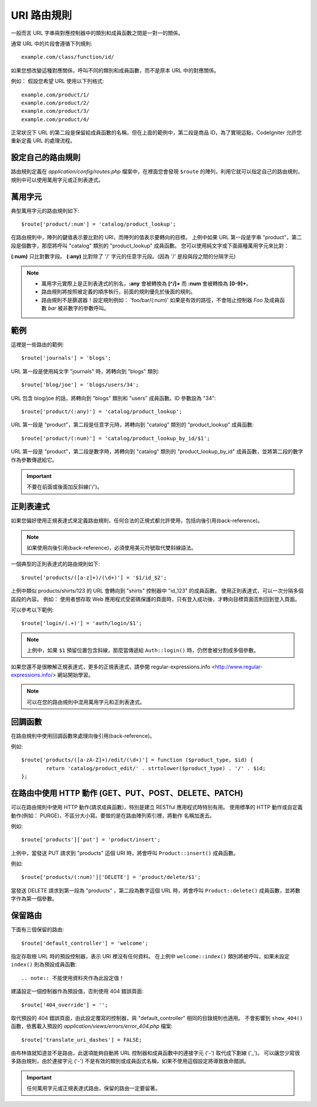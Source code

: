 ###########
URI 路由規則
###########
一般而言 URL 字串與對應控制器中的類別和成員函數之間是一對一的關係。

通常 URL 中的片段會遵循下列規則::

	example.com/class/function/id/

如果您想改變這種對應關係，呼叫不同的類別和成員函數，而不是原本 URL 中的對應關係。

例如： 假設您希望 URL 使用以下列格式::

	example.com/product/1/
	example.com/product/2/
	example.com/product/3/
	example.com/product/4/

正常狀況下 URL 的第二段是保留給成員函數的名稱，但在上面的範例中，第二段是商品 ID，為了實現這點，CodeIgniter 允許您重新定義 URL 的處理流程。

設定自己的路由規則
==============================
路由規則定義在 *application/config/routes.php* 檔案中，在裡面您會發現 ``$route`` 的陣列，利用它就可以指定自己的路由規則，規則中可以使用萬用字元或正則表達式。

萬用字元
=========
典型萬用字元的路由規則如下::

	$route['product/:num'] = 'catalog/product_lookup';

在路由規則中，陣列的鍵值表示要比對的 URI，而陣列的值表示要轉向的目標。
上例中如果 URL 第一段是字串 "product"，第二段是個數字，那麼將呼叫 "catalog" 類別的 "product_lookup" 成員函數。
您可以使用純文字或下面兩種萬用字元來比對：

**(:num)** 只比對數字段。
**(:any)** 比對除了 '/' 字元的任意字元段。(因為 '/' 是段與段之間的分隔字元)

.. note:: - 萬用字元實際上是正則表達式的別名，**:any** 會被轉換為 **[^/]+** 而 **:num** 會被轉換為 **[0-9]+**。
          - 路由規則將按照被定義的順序執行，前面的規則優先於後面的規則。
          - 路由規則不是篩選器！設定規則例如： 'foo/bar/(:num)' 如果是有效的路徑，不會阻止控制器 *Foo* 及成員函數 *bar* 被非數字的參數呼叫。

範例
========
這裡是一些路由的範例::

	$route['journals'] = 'blogs';

URL 第一段是使用純文字 "journals" 時，將轉向到 "blogs" 類別::

	$route['blog/joe'] = 'blogs/users/34';

URL 包含 blog/joe 的話，將轉向到 "blogs" 類別和 "users" 成員函數。ID 參數設為 "34"::

	$route['product/(:any)'] = 'catalog/product_lookup';

URL 第一段是 "product"，第二段是任意字元時，將轉向到 "catalog" 類別的 "product_lookup" 成員函數::

	$route['product/(:num)'] = 'catalog/product_lookup_by_id/$1';

URL 第一段是 "product"，第二段是數字時，將轉向到 "catalog" 類別的 "product_lookup_by_id" 成員函數，並將第二段的數字作為參數傳遞給它。

.. important:: 不要在前面或後面加反斜線('/')。

正則表達式
===================
如果您偏好使用正規表達式來定義路由規則，任何合法的正規式都允許使用，包括向後引用(back-reference)。

.. note:: 如果使用向後引用(back-reference)，必須使用美元符號取代雙斜線語法。

一個典型的正則表達式的路由規則如下::

	$route['products/([a-z]+)/(\d+)'] = '$1/id_$2';

上例中類似 products/shirts/123 的 URL 會轉向到 "shirts" 控制器中 "id_123" 的成員函數。
使用正則表達式，可以一次分隔多個區段的內容。
例如： 使用者想存取 Web 應用程式受密碼保護的頁面時，只有登入成功後，才轉向目標頁面否則回到登入頁面。

可以參考以下範例::

	$route['login/(.+)'] = 'auth/login/$1';

.. note:: 上例中，如果 ``$1`` 預留位置包含斜線，那麼當傳遞給 ``Auth::login()`` 時，仍然會被分割成多個參數。
	
如果您還不是很瞭解正規表達式，更多的正規表達式，請參閱 regular-expressions.info <http://www.regular-expressions.info/> 網站開始學習。

.. note:: 可以在您的路由規則中混用萬用字元和正則表達式。

回調函數
=========
在路由規則中使用回調函數來處理向後引用(back-reference)。

例如::

	$route['products/([a-zA-Z]+)/edit/(\d+)'] = function ($product_type, $id) {
		return 'catalog/product_edit/' . strtolower($product_type) . '/' . $id;
	};

在路由中使用 HTTP 動作 (GET、PUT、POST、DELETE、PATCH)
==========================
可以在路由規則中使用 HTTP 動作(請求成員函數)，特別是建立 RESTful 應用程式時特別有用。
使用標準的 HTTP 動作或自定義動作(例如： PURGE)，不區分大小寫。要做的是在路由陣列索引裡，將動作 名稱加進去。

例如::

	$route['products']['put'] = 'product/insert';

上例中，當發送 PUT 請求到 "products" 這個 URI 時，將會呼叫 ``Product::insert()`` 成員函數。

例如::

	$route['products/(:num)']['DELETE'] = 'product/delete/$1';

當發送 DELETE 請求到第一段為 "products" ，第二段為數字這個 URL 時，將會呼叫 ``Product::delete()`` 成員函數，並將數字作為第一個參數。

保留路由
===============
下面有三個保留的路由::

	$route['default_controller'] = 'welcome';
	
指定存取根 URL 時的預設控制器，表示 URI 裡沒有任何資料。	
在上例中 ``welcome::index()`` 類別將被呼叫，如果未設定 ``index()`` 則為預設成員函數::

.. note:: 不能使用資料夾作為此設定值！

建議設定一個控制器作為預設值，否則使用 404 錯誤頁面::

$route['404_override'] = '';	

取代預設的 404 錯誤頁面，由此設定覆寫的控制器，與 "default_controller" 相同的目錄規則也適用。
不會影響到 ``show_404()`` 函數，依舊載入預設的 *application/views/errors/error_404.php* 檔案::

	$route['translate_uri_dashes'] = FALSE;
	
由布林值就知道並不是路由，此選項能夠自動將 URL 控制器和成員函數中的連接字元 ('-') 取代成下劃線 ('_')。
可以讓您少寫很多路由規則，由於連接字元 ('-') 不是有效的類別或成員函式名稱，如果不使用這個設定將導致致命錯誤。

.. important:: 任何萬用字元或正規表達式路由，保留的路由一定要留著。
              




